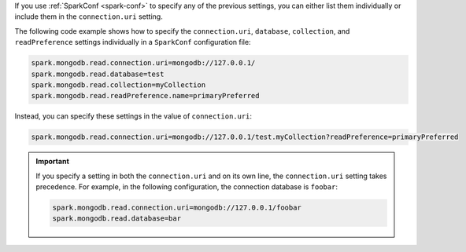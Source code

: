 If you use :ref:`SparkConf <spark-conf>` to specify any of the previous settings, you
can either list them individually or include them in the ``connection.uri`` setting.

The following code example shows how to specify the ``connection.uri``,
``database``, ``collection``, and ``readPreference`` settings individually in a
``SparkConf`` configuration file:

.. code:: cfg

   spark.mongodb.read.connection.uri=mongodb://127.0.0.1/
   spark.mongodb.read.database=test
   spark.mongodb.read.collection=myCollection
   spark.mongodb.read.readPreference.name=primaryPreferred

Instead, you can specify these settings in the value of ``connection.uri``:

.. code:: cfg

  spark.mongodb.read.connection.uri=mongodb://127.0.0.1/test.myCollection?readPreference=primaryPreferred

.. important::

   If you specify a setting in both the ``connection.uri`` and on its own line,
   the ``connection.uri`` setting takes precedence.
   For example, in the following configuration, the connection
   database is ``foobar``:

   .. code:: cfg

      spark.mongodb.read.connection.uri=mongodb://127.0.0.1/foobar
      spark.mongodb.read.database=bar
